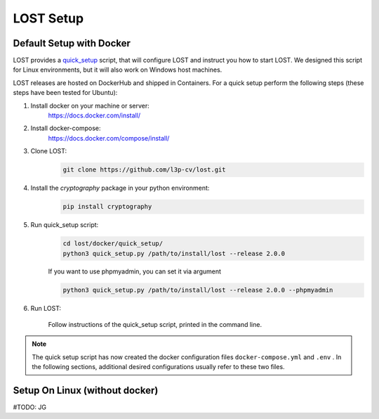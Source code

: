 .. _setup:

LOST Setup
**********

.. _quick-setup-standard:

Default Setup with Docker
==========================
LOST provides a `quick_setup <https://github.com/l3p-cv/lost/tree/master/docker/quick_setup>`_
script, that will configure LOST and instruct you how to start LOST. 
We designed this script for Linux environments,
but it will also work on Windows host machines.

LOST releases are hosted on DockerHub and shipped in Containers. For a quick setup perform the following steps (these steps have been tested for Ubuntu):

1. Install docker on your machine or server:
    https://docs.docker.com/install/
2. Install docker-compose:
    https://docs.docker.com/compose/install/
3. Clone LOST:
    .. code-block:: bash

        git clone https://github.com/l3p-cv/lost.git
4. Install the *cryptography* package in your python environment:
    .. code-block:: bash

        pip install cryptography
    
5. Run quick_setup script:
    .. code-block:: bash

        cd lost/docker/quick_setup/
        python3 quick_setup.py /path/to/install/lost --release 2.0.0
    
    If you want to use phpmyadmin, you can set it via argument
    
    .. code-block:: bash
        
        python3 quick_setup.py /path/to/install/lost --release 2.0.0 --phpmyadmin

6. Run LOST:

    Follow instructions of the quick_setup script, 
    printed in the command line.

.. note::
    
    The quick setup script has now created the docker configuration files 
    ``docker-compose.yml`` and ``.env`` . In the following sections, 
    additional desired configurations usually refer to these two files.
    



Setup On Linux (without docker)
=====================================
#TODO: JG
